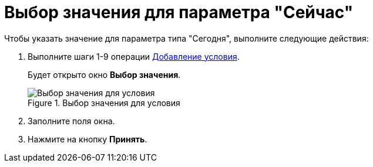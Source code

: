 = Выбор значения для параметра "Сейчас"

.Чтобы указать значение для параметра типа "Сегодня", выполните следующие действия:
. Выполните шаги 1-9 операции xref:rol_Condition_add.adoc[Добавление условия].
+
Будет открыто окно *Выбор значения*.
+
.Выбор значения для условия
image::rol_SelectValue_now.png[Выбор значения для условия]
+
. Заполните поля окна.
. Нажмите на кнопку *Принять*.
